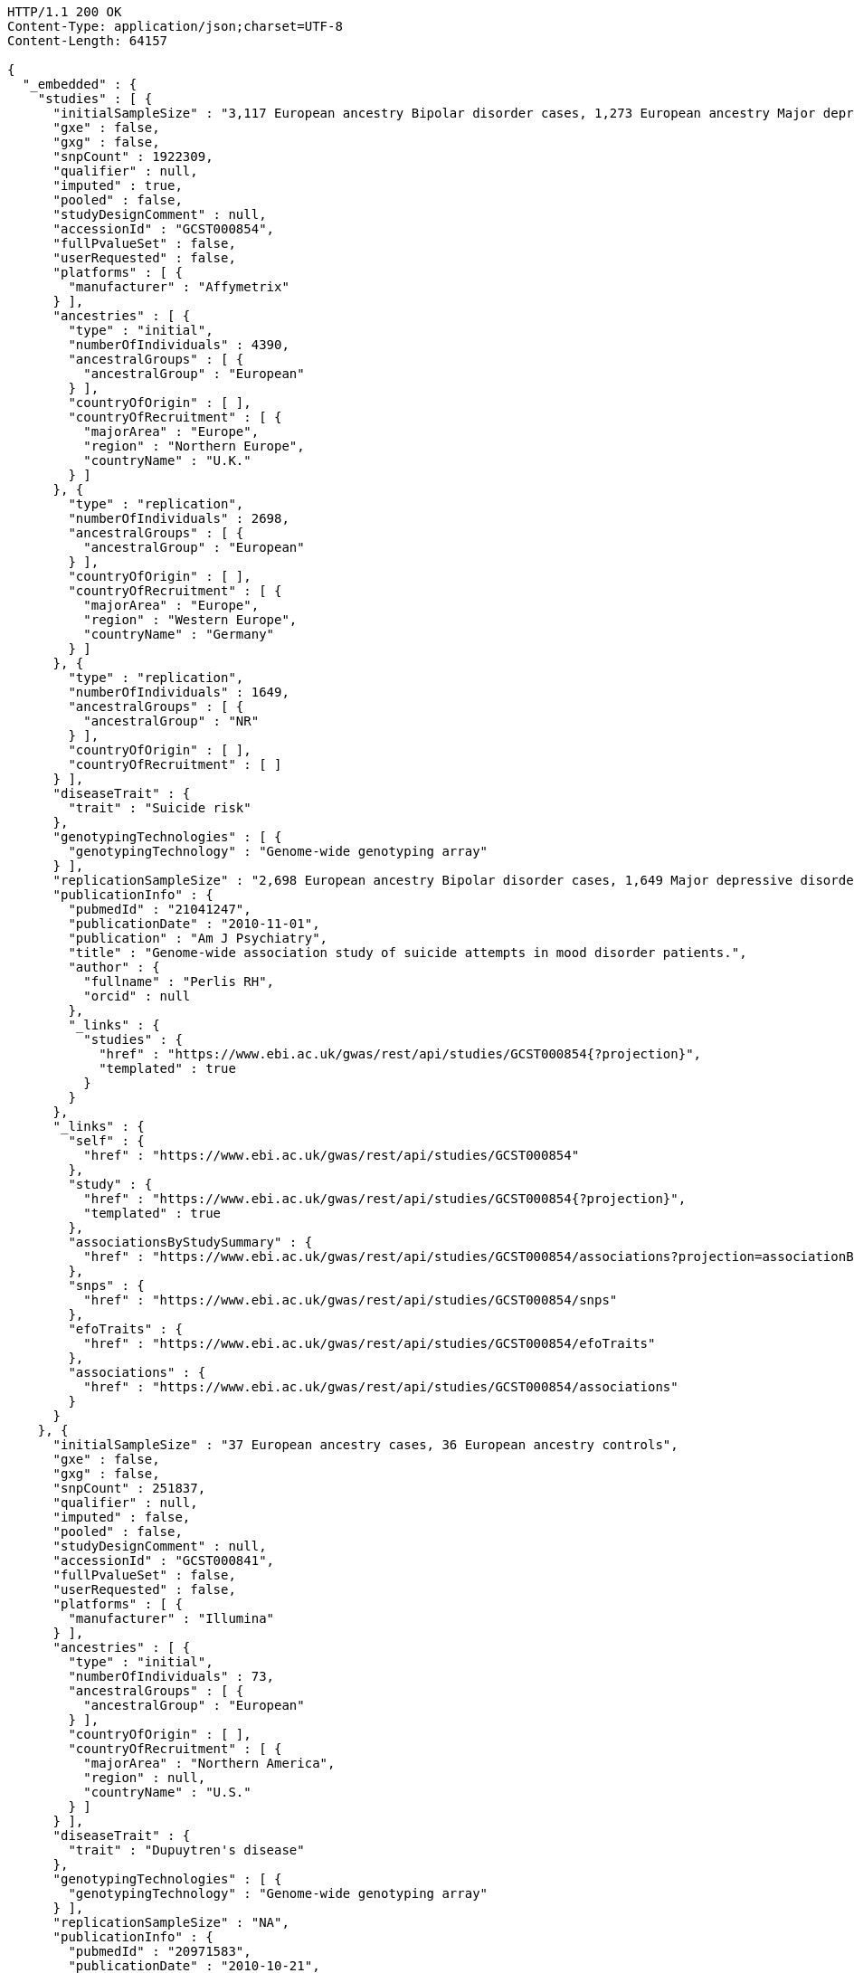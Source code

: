 [source,http,options="nowrap"]
----
HTTP/1.1 200 OK
Content-Type: application/json;charset=UTF-8
Content-Length: 64157

{
  "_embedded" : {
    "studies" : [ {
      "initialSampleSize" : "3,117 European ancestry Bipolar disorder cases, 1,273 European ancestry Major depressive disorder cases",
      "gxe" : false,
      "gxg" : false,
      "snpCount" : 1922309,
      "qualifier" : null,
      "imputed" : true,
      "pooled" : false,
      "studyDesignComment" : null,
      "accessionId" : "GCST000854",
      "fullPvalueSet" : false,
      "userRequested" : false,
      "platforms" : [ {
        "manufacturer" : "Affymetrix"
      } ],
      "ancestries" : [ {
        "type" : "initial",
        "numberOfIndividuals" : 4390,
        "ancestralGroups" : [ {
          "ancestralGroup" : "European"
        } ],
        "countryOfOrigin" : [ ],
        "countryOfRecruitment" : [ {
          "majorArea" : "Europe",
          "region" : "Northern Europe",
          "countryName" : "U.K."
        } ]
      }, {
        "type" : "replication",
        "numberOfIndividuals" : 2698,
        "ancestralGroups" : [ {
          "ancestralGroup" : "European"
        } ],
        "countryOfOrigin" : [ ],
        "countryOfRecruitment" : [ {
          "majorArea" : "Europe",
          "region" : "Western Europe",
          "countryName" : "Germany"
        } ]
      }, {
        "type" : "replication",
        "numberOfIndividuals" : 1649,
        "ancestralGroups" : [ {
          "ancestralGroup" : "NR"
        } ],
        "countryOfOrigin" : [ ],
        "countryOfRecruitment" : [ ]
      } ],
      "diseaseTrait" : {
        "trait" : "Suicide risk"
      },
      "genotypingTechnologies" : [ {
        "genotypingTechnology" : "Genome-wide genotyping array"
      } ],
      "replicationSampleSize" : "2,698 European ancestry Bipolar disorder cases, 1,649 Major depressive disorder cases",
      "publicationInfo" : {
        "pubmedId" : "21041247",
        "publicationDate" : "2010-11-01",
        "publication" : "Am J Psychiatry",
        "title" : "Genome-wide association study of suicide attempts in mood disorder patients.",
        "author" : {
          "fullname" : "Perlis RH",
          "orcid" : null
        },
        "_links" : {
          "studies" : {
            "href" : "https://www.ebi.ac.uk/gwas/rest/api/studies/GCST000854{?projection}",
            "templated" : true
          }
        }
      },
      "_links" : {
        "self" : {
          "href" : "https://www.ebi.ac.uk/gwas/rest/api/studies/GCST000854"
        },
        "study" : {
          "href" : "https://www.ebi.ac.uk/gwas/rest/api/studies/GCST000854{?projection}",
          "templated" : true
        },
        "associationsByStudySummary" : {
          "href" : "https://www.ebi.ac.uk/gwas/rest/api/studies/GCST000854/associations?projection=associationByStudy"
        },
        "snps" : {
          "href" : "https://www.ebi.ac.uk/gwas/rest/api/studies/GCST000854/snps"
        },
        "efoTraits" : {
          "href" : "https://www.ebi.ac.uk/gwas/rest/api/studies/GCST000854/efoTraits"
        },
        "associations" : {
          "href" : "https://www.ebi.ac.uk/gwas/rest/api/studies/GCST000854/associations"
        }
      }
    }, {
      "initialSampleSize" : "37 European ancestry cases, 36 European ancestry controls",
      "gxe" : false,
      "gxg" : false,
      "snpCount" : 251837,
      "qualifier" : null,
      "imputed" : false,
      "pooled" : false,
      "studyDesignComment" : null,
      "accessionId" : "GCST000841",
      "fullPvalueSet" : false,
      "userRequested" : false,
      "platforms" : [ {
        "manufacturer" : "Illumina"
      } ],
      "ancestries" : [ {
        "type" : "initial",
        "numberOfIndividuals" : 73,
        "ancestralGroups" : [ {
          "ancestralGroup" : "European"
        } ],
        "countryOfOrigin" : [ ],
        "countryOfRecruitment" : [ {
          "majorArea" : "Northern America",
          "region" : null,
          "countryName" : "U.S."
        } ]
      } ],
      "diseaseTrait" : {
        "trait" : "Dupuytren's disease"
      },
      "genotypingTechnologies" : [ {
        "genotypingTechnology" : "Genome-wide genotyping array"
      } ],
      "replicationSampleSize" : "NA",
      "publicationInfo" : {
        "pubmedId" : "20971583",
        "publicationDate" : "2010-10-21",
        "publication" : "J Hand Surg Am",
        "title" : "Genome-wide association scan of Dupuytren's disease.",
        "author" : {
          "fullname" : "Ojwang JO",
          "orcid" : null
        },
        "_links" : {
          "studies" : {
            "href" : "https://www.ebi.ac.uk/gwas/rest/api/studies/GCST000841{?projection}",
            "templated" : true
          }
        }
      },
      "_links" : {
        "self" : {
          "href" : "https://www.ebi.ac.uk/gwas/rest/api/studies/GCST000841"
        },
        "study" : {
          "href" : "https://www.ebi.ac.uk/gwas/rest/api/studies/GCST000841{?projection}",
          "templated" : true
        },
        "associationsByStudySummary" : {
          "href" : "https://www.ebi.ac.uk/gwas/rest/api/studies/GCST000841/associations?projection=associationByStudy"
        },
        "snps" : {
          "href" : "https://www.ebi.ac.uk/gwas/rest/api/studies/GCST000841/snps"
        },
        "efoTraits" : {
          "href" : "https://www.ebi.ac.uk/gwas/rest/api/studies/GCST000841/efoTraits"
        },
        "associations" : {
          "href" : "https://www.ebi.ac.uk/gwas/rest/api/studies/GCST000841/associations"
        }
      }
    }, {
      "initialSampleSize" : "up to 17,723 European ancestry individuals",
      "gxe" : false,
      "gxg" : false,
      "snpCount" : 2155369,
      "qualifier" : null,
      "imputed" : true,
      "pooled" : false,
      "studyDesignComment" : null,
      "accessionId" : "GCST000809",
      "fullPvalueSet" : false,
      "userRequested" : false,
      "platforms" : [ {
        "manufacturer" : "Affymetrix"
      }, {
        "manufacturer" : "Perlegen"
      }, {
        "manufacturer" : "Illumina"
      } ],
      "ancestries" : [ {
        "type" : "initial",
        "numberOfIndividuals" : 17723,
        "ancestralGroups" : [ {
          "ancestralGroup" : "European"
        } ],
        "countryOfOrigin" : [ ],
        "countryOfRecruitment" : [ {
          "majorArea" : "Europe",
          "region" : "Northern Europe",
          "countryName" : "Finland"
        }, {
          "majorArea" : "Europe",
          "region" : "Southern Europe",
          "countryName" : "Italy"
        }, {
          "majorArea" : "Europe",
          "region" : "Northern Europe",
          "countryName" : "U.K."
        }, {
          "majorArea" : "Europe",
          "region" : "Western Europe",
          "countryName" : "Switzerland"
        } ]
      }, {
        "type" : "replication",
        "numberOfIndividuals" : 37774,
        "ancestralGroups" : [ {
          "ancestralGroup" : "European"
        } ],
        "countryOfOrigin" : [ ],
        "countryOfRecruitment" : [ {
          "majorArea" : "Europe",
          "region" : "Northern Europe",
          "countryName" : "Finland"
        }, {
          "majorArea" : "Europe",
          "region" : "Western Europe",
          "countryName" : "Netherlands"
        }, {
          "majorArea" : "Europe",
          "region" : "Northern Europe",
          "countryName" : "U.K."
        } ]
      }, {
        "type" : "replication",
        "numberOfIndividuals" : 9665,
        "ancestralGroups" : [ {
          "ancestralGroup" : "South Asian"
        } ],
        "countryOfOrigin" : [ ],
        "countryOfRecruitment" : [ {
          "majorArea" : "Europe",
          "region" : "Northern Europe",
          "countryName" : "U.K."
        } ]
      } ],
      "diseaseTrait" : {
        "trait" : "Triglycerides"
      },
      "genotypingTechnologies" : [ {
        "genotypingTechnology" : "Genome-wide genotyping array"
      } ],
      "replicationSampleSize" : "up to 37,774 European ancestry individuals, up to 9,665 Indian Asian ancestry individuals",
      "publicationInfo" : {
        "pubmedId" : "20864672",
        "publicationDate" : "2010-09-22",
        "publication" : "Arterioscler Thromb Vasc Biol",
        "title" : "Genetic variants influencing circulating lipid levels and risk of coronary artery disease.",
        "author" : {
          "fullname" : "Waterworth DM",
          "orcid" : null
        },
        "_links" : {
          "studies" : [ {
            "href" : "https://www.ebi.ac.uk/gwas/rest/api/studies/GCST000807{?projection}",
            "templated" : true
          }, {
            "href" : "https://www.ebi.ac.uk/gwas/rest/api/studies/GCST000809{?projection}",
            "templated" : true
          }, {
            "href" : "https://www.ebi.ac.uk/gwas/rest/api/studies/GCST000805{?projection}",
            "templated" : true
          } ]
        }
      },
      "_links" : {
        "self" : {
          "href" : "https://www.ebi.ac.uk/gwas/rest/api/studies/GCST000809"
        },
        "study" : {
          "href" : "https://www.ebi.ac.uk/gwas/rest/api/studies/GCST000809{?projection}",
          "templated" : true
        },
        "associationsByStudySummary" : {
          "href" : "https://www.ebi.ac.uk/gwas/rest/api/studies/GCST000809/associations?projection=associationByStudy"
        },
        "snps" : {
          "href" : "https://www.ebi.ac.uk/gwas/rest/api/studies/GCST000809/snps"
        },
        "efoTraits" : {
          "href" : "https://www.ebi.ac.uk/gwas/rest/api/studies/GCST000809/efoTraits"
        },
        "associations" : {
          "href" : "https://www.ebi.ac.uk/gwas/rest/api/studies/GCST000809/associations"
        }
      }
    }, {
      "initialSampleSize" : "15,358 European ancestry individuals",
      "gxe" : false,
      "gxg" : false,
      "snpCount" : 2194468,
      "qualifier" : null,
      "imputed" : true,
      "pooled" : false,
      "studyDesignComment" : null,
      "accessionId" : "GCST000847",
      "fullPvalueSet" : false,
      "userRequested" : false,
      "platforms" : [ {
        "manufacturer" : "Affymetrix"
      }, {
        "manufacturer" : "Illumina"
      } ],
      "ancestries" : [ {
        "type" : "replication",
        "numberOfIndividuals" : 6652,
        "ancestralGroups" : [ {
          "ancestralGroup" : "European"
        } ],
        "countryOfOrigin" : [ ],
        "countryOfRecruitment" : [ {
          "majorArea" : "Northern America",
          "region" : null,
          "countryName" : "U.S."
        }, {
          "majorArea" : "Oceania",
          "region" : "Australia/New Zealand",
          "countryName" : "Australia"
        } ]
      }, {
        "type" : "initial",
        "numberOfIndividuals" : 15358,
        "ancestralGroups" : [ {
          "ancestralGroup" : "European"
        } ],
        "countryOfOrigin" : [ ],
        "countryOfRecruitment" : [ {
          "majorArea" : "Northern America",
          "region" : null,
          "countryName" : "U.S."
        }, {
          "majorArea" : "Europe",
          "region" : "Western Europe",
          "countryName" : "Netherlands"
        } ]
      } ],
      "diseaseTrait" : {
        "trait" : "Retinal vascular caliber"
      },
      "genotypingTechnologies" : [ {
        "genotypingTechnology" : "Genome-wide genotyping array"
      } ],
      "replicationSampleSize" : "6,652 European ancestry individuals",
      "publicationInfo" : {
        "pubmedId" : "21060863",
        "publicationDate" : "2010-10-27",
        "publication" : "PLoS Genet",
        "title" : "Four novel Loci (19q13, 6q24, 12q24, and 5q14) influence the microcirculation in vivo.",
        "author" : {
          "fullname" : "Ikram MK",
          "orcid" : null
        },
        "_links" : {
          "studies" : {
            "href" : "https://www.ebi.ac.uk/gwas/rest/api/studies/GCST000847{?projection}",
            "templated" : true
          }
        }
      },
      "_links" : {
        "self" : {
          "href" : "https://www.ebi.ac.uk/gwas/rest/api/studies/GCST000847"
        },
        "study" : {
          "href" : "https://www.ebi.ac.uk/gwas/rest/api/studies/GCST000847{?projection}",
          "templated" : true
        },
        "associationsByStudySummary" : {
          "href" : "https://www.ebi.ac.uk/gwas/rest/api/studies/GCST000847/associations?projection=associationByStudy"
        },
        "snps" : {
          "href" : "https://www.ebi.ac.uk/gwas/rest/api/studies/GCST000847/snps"
        },
        "efoTraits" : {
          "href" : "https://www.ebi.ac.uk/gwas/rest/api/studies/GCST000847/efoTraits"
        },
        "associations" : {
          "href" : "https://www.ebi.ac.uk/gwas/rest/api/studies/GCST000847/associations"
        }
      }
    }, {
      "initialSampleSize" : "105 East Asian ancestry cases",
      "gxe" : false,
      "gxg" : false,
      "snpCount" : 109365,
      "qualifier" : null,
      "imputed" : false,
      "pooled" : false,
      "studyDesignComment" : null,
      "accessionId" : "GCST000871",
      "fullPvalueSet" : false,
      "userRequested" : false,
      "platforms" : [ {
        "manufacturer" : "Illumina"
      } ],
      "ancestries" : [ {
        "type" : "initial",
        "numberOfIndividuals" : 105,
        "ancestralGroups" : [ {
          "ancestralGroup" : "East Asian"
        } ],
        "countryOfOrigin" : [ ],
        "countryOfRecruitment" : [ {
          "majorArea" : "Asia",
          "region" : "Eastern Asia",
          "countryName" : "Japan"
        } ]
      } ],
      "diseaseTrait" : {
        "trait" : "Non-small cell lung cancer (survival)"
      },
      "genotypingTechnologies" : [ {
        "genotypingTechnology" : "Genome-wide genotyping array"
      } ],
      "replicationSampleSize" : "NA",
      "publicationInfo" : {
        "pubmedId" : "21079520",
        "publicationDate" : "2010-11-12",
        "publication" : "J Thorac Oncol",
        "title" : "Genome-wide association study on overall survival of advanced non-small cell lung cancer patients treated with carboplatin and paclitaxel.",
        "author" : {
          "fullname" : "Sato Y",
          "orcid" : null
        },
        "_links" : {
          "studies" : {
            "href" : "https://www.ebi.ac.uk/gwas/rest/api/studies/GCST000871{?projection}",
            "templated" : true
          }
        }
      },
      "_links" : {
        "self" : {
          "href" : "https://www.ebi.ac.uk/gwas/rest/api/studies/GCST000871"
        },
        "study" : {
          "href" : "https://www.ebi.ac.uk/gwas/rest/api/studies/GCST000871{?projection}",
          "templated" : true
        },
        "associationsByStudySummary" : {
          "href" : "https://www.ebi.ac.uk/gwas/rest/api/studies/GCST000871/associations?projection=associationByStudy"
        },
        "snps" : {
          "href" : "https://www.ebi.ac.uk/gwas/rest/api/studies/GCST000871/snps"
        },
        "efoTraits" : {
          "href" : "https://www.ebi.ac.uk/gwas/rest/api/studies/GCST000871/efoTraits"
        },
        "associations" : {
          "href" : "https://www.ebi.ac.uk/gwas/rest/api/studies/GCST000871/associations"
        }
      }
    }, {
      "initialSampleSize" : "12,441 European ancestry children",
      "gxe" : false,
      "gxg" : false,
      "snpCount" : 138093,
      "qualifier" : null,
      "imputed" : true,
      "pooled" : false,
      "studyDesignComment" : null,
      "accessionId" : "GCST001837",
      "fullPvalueSet" : true,
      "userRequested" : false,
      "platforms" : [ {
        "manufacturer" : "Affymetrix"
      }, {
        "manufacturer" : "Illumina"
      } ],
      "ancestries" : [ {
        "type" : "replication",
        "numberOfIndividuals" : 5548,
        "ancestralGroups" : [ {
          "ancestralGroup" : "European"
        } ],
        "countryOfOrigin" : [ ],
        "countryOfRecruitment" : [ {
          "majorArea" : "Northern America",
          "region" : null,
          "countryName" : "U.S."
        }, {
          "majorArea" : "Europe",
          "region" : "Western Europe",
          "countryName" : "Netherlands"
        } ]
      }, {
        "type" : "initial",
        "numberOfIndividuals" : 12441,
        "ancestralGroups" : [ {
          "ancestralGroup" : "European"
        } ],
        "countryOfOrigin" : [ ],
        "countryOfRecruitment" : [ {
          "majorArea" : "Oceania",
          "region" : "Australia/New Zealand",
          "countryName" : "Australia"
        }, {
          "majorArea" : "Europe",
          "region" : "Northern Europe",
          "countryName" : "U.K."
        } ]
      } ],
      "diseaseTrait" : {
        "trait" : "Intelligence (childhood)"
      },
      "genotypingTechnologies" : [ {
        "genotypingTechnology" : "Genome-wide genotyping array"
      } ],
      "replicationSampleSize" : "5,548 European ancestry children",
      "publicationInfo" : {
        "pubmedId" : "23358156",
        "publicationDate" : "2013-01-29",
        "publication" : "Mol Psychiatry",
        "title" : "Childhood intelligence is heritable, highly polygenic and associated with FNBP1L.",
        "author" : {
          "fullname" : "Benyamin B",
          "orcid" : "0000-0001-5608-2293"
        },
        "_links" : {
          "studies" : {
            "href" : "https://www.ebi.ac.uk/gwas/rest/api/studies/GCST001837{?projection}",
            "templated" : true
          }
        }
      },
      "_links" : {
        "self" : {
          "href" : "https://www.ebi.ac.uk/gwas/rest/api/studies/GCST001837"
        },
        "study" : {
          "href" : "https://www.ebi.ac.uk/gwas/rest/api/studies/GCST001837{?projection}",
          "templated" : true
        },
        "associationsByStudySummary" : {
          "href" : "https://www.ebi.ac.uk/gwas/rest/api/studies/GCST001837/associations?projection=associationByStudy"
        },
        "snps" : {
          "href" : "https://www.ebi.ac.uk/gwas/rest/api/studies/GCST001837/snps"
        },
        "efoTraits" : {
          "href" : "https://www.ebi.ac.uk/gwas/rest/api/studies/GCST001837/efoTraits"
        },
        "associations" : {
          "href" : "https://www.ebi.ac.uk/gwas/rest/api/studies/GCST001837/associations"
        }
      }
    }, {
      "initialSampleSize" : "2,132 Indian ancestry individuals, 2,313 Malay ancestry individuals",
      "gxe" : false,
      "gxg" : false,
      "snpCount" : 551808,
      "qualifier" : null,
      "imputed" : false,
      "pooled" : false,
      "studyDesignComment" : null,
      "accessionId" : "GCST000970",
      "fullPvalueSet" : false,
      "userRequested" : false,
      "platforms" : [ {
        "manufacturer" : "Illumina"
      } ],
      "ancestries" : [ {
        "type" : "initial",
        "numberOfIndividuals" : 2313,
        "ancestralGroups" : [ {
          "ancestralGroup" : "South East Asian"
        } ],
        "countryOfOrigin" : [ {
          "majorArea" : "NR",
          "region" : "NR",
          "countryName" : "NR"
        } ],
        "countryOfRecruitment" : [ {
          "majorArea" : "Asia",
          "region" : "South-eastern Asia",
          "countryName" : "Singapore"
        } ]
      }, {
        "type" : "initial",
        "numberOfIndividuals" : 2132,
        "ancestralGroups" : [ {
          "ancestralGroup" : "South Asian"
        } ],
        "countryOfOrigin" : [ {
          "majorArea" : "NR",
          "region" : "NR",
          "countryName" : "NR"
        } ],
        "countryOfRecruitment" : [ {
          "majorArea" : "Asia",
          "region" : "South-eastern Asia",
          "countryName" : "Singapore"
        } ]
      }, {
        "type" : "replication",
        "numberOfIndividuals" : 9326,
        "ancestralGroups" : [ {
          "ancestralGroup" : "European"
        } ],
        "countryOfOrigin" : [ {
          "majorArea" : "NR",
          "region" : "NR",
          "countryName" : "NR"
        } ],
        "countryOfRecruitment" : [ {
          "majorArea" : "Europe",
          "region" : "Western Europe",
          "countryName" : "Netherlands"
        } ]
      } ],
      "diseaseTrait" : {
        "trait" : "Optic disc area"
      },
      "genotypingTechnologies" : [ {
        "genotypingTechnology" : "Genome-wide genotyping array"
      } ],
      "replicationSampleSize" : "9,326 European ancestry individuals",
      "publicationInfo" : {
        "pubmedId" : "21307088",
        "publicationDate" : "2011-02-09",
        "publication" : "Hum Mol Genet",
        "title" : "Genome-wide association studies in Asians confirm the involvement of ATOH7 and TGFBR3, and further identify CARD10 as a novel locus influencing optic disc area.",
        "author" : {
          "fullname" : "Khor CC",
          "orcid" : "0000-0002-1128-4729"
        },
        "_links" : {
          "studies" : {
            "href" : "https://www.ebi.ac.uk/gwas/rest/api/studies/GCST000970{?projection}",
            "templated" : true
          }
        }
      },
      "_links" : {
        "self" : {
          "href" : "https://www.ebi.ac.uk/gwas/rest/api/studies/GCST000970"
        },
        "study" : {
          "href" : "https://www.ebi.ac.uk/gwas/rest/api/studies/GCST000970{?projection}",
          "templated" : true
        },
        "associationsByStudySummary" : {
          "href" : "https://www.ebi.ac.uk/gwas/rest/api/studies/GCST000970/associations?projection=associationByStudy"
        },
        "snps" : {
          "href" : "https://www.ebi.ac.uk/gwas/rest/api/studies/GCST000970/snps"
        },
        "efoTraits" : {
          "href" : "https://www.ebi.ac.uk/gwas/rest/api/studies/GCST000970/efoTraits"
        },
        "associations" : {
          "href" : "https://www.ebi.ac.uk/gwas/rest/api/studies/GCST000970/associations"
        }
      }
    }, {
      "initialSampleSize" : "1,339 European ancestry cases",
      "gxe" : false,
      "gxg" : false,
      "snpCount" : 520460,
      "qualifier" : null,
      "imputed" : false,
      "pooled" : false,
      "studyDesignComment" : null,
      "accessionId" : "GCST000981",
      "fullPvalueSet" : false,
      "userRequested" : false,
      "platforms" : [ {
        "manufacturer" : "Illumina"
      } ],
      "ancestries" : [ {
        "type" : "initial",
        "numberOfIndividuals" : 1339,
        "ancestralGroups" : [ {
          "ancestralGroup" : "European"
        } ],
        "countryOfOrigin" : [ ],
        "countryOfRecruitment" : [ ]
      }, {
        "type" : "replication",
        "numberOfIndividuals" : 677,
        "ancestralGroups" : [ {
          "ancestralGroup" : "European"
        } ],
        "countryOfOrigin" : [ ],
        "countryOfRecruitment" : [ ]
      } ],
      "diseaseTrait" : {
        "trait" : "Vitiligo"
      },
      "genotypingTechnologies" : [ {
        "genotypingTechnology" : "Genome-wide genotyping array"
      } ],
      "replicationSampleSize" : "677 European ancestry cases",
      "publicationInfo" : {
        "pubmedId" : "21326295",
        "publicationDate" : "2011-02-17",
        "publication" : "J Invest Dermatol",
        "title" : "Genome-wide analysis identifies a quantitative trait locus in the MHC class II region associated with generalized vitiligo age of onset.",
        "author" : {
          "fullname" : "Jin Y",
          "orcid" : null
        },
        "_links" : {
          "studies" : {
            "href" : "https://www.ebi.ac.uk/gwas/rest/api/studies/GCST000981{?projection}",
            "templated" : true
          }
        }
      },
      "_links" : {
        "self" : {
          "href" : "https://www.ebi.ac.uk/gwas/rest/api/studies/GCST000981"
        },
        "study" : {
          "href" : "https://www.ebi.ac.uk/gwas/rest/api/studies/GCST000981{?projection}",
          "templated" : true
        },
        "associationsByStudySummary" : {
          "href" : "https://www.ebi.ac.uk/gwas/rest/api/studies/GCST000981/associations?projection=associationByStudy"
        },
        "snps" : {
          "href" : "https://www.ebi.ac.uk/gwas/rest/api/studies/GCST000981/snps"
        },
        "efoTraits" : {
          "href" : "https://www.ebi.ac.uk/gwas/rest/api/studies/GCST000981/efoTraits"
        },
        "associations" : {
          "href" : "https://www.ebi.ac.uk/gwas/rest/api/studies/GCST000981/associations"
        }
      }
    }, {
      "initialSampleSize" : "31,580 European ancestry individuals",
      "gxe" : false,
      "gxg" : false,
      "snpCount" : 2500000,
      "qualifier" : "~",
      "imputed" : true,
      "pooled" : false,
      "studyDesignComment" : null,
      "accessionId" : "GCST000988",
      "fullPvalueSet" : true,
      "userRequested" : false,
      "platforms" : [ {
        "manufacturer" : "Illumina"
      }, {
        "manufacturer" : "Affymetrix"
      } ],
      "ancestries" : [ {
        "type" : "initial",
        "numberOfIndividuals" : 31580,
        "ancestralGroups" : [ {
          "ancestralGroup" : "European"
        } ],
        "countryOfOrigin" : [ ],
        "countryOfRecruitment" : [ {
          "majorArea" : "Northern America",
          "region" : null,
          "countryName" : "U.S."
        }, {
          "majorArea" : "Europe",
          "region" : "Southern Europe",
          "countryName" : "Italy"
        }, {
          "majorArea" : "Europe",
          "region" : "Western Europe",
          "countryName" : "Germany"
        }, {
          "majorArea" : "Europe",
          "region" : "Northern Europe",
          "countryName" : "U.K."
        }, {
          "majorArea" : "Europe",
          "region" : "Western Europe",
          "countryName" : "Switzerland"
        } ]
      }, {
        "type" : "replication",
        "numberOfIndividuals" : 31277,
        "ancestralGroups" : [ {
          "ancestralGroup" : "European"
        } ],
        "countryOfOrigin" : [ ],
        "countryOfRecruitment" : [ {
          "majorArea" : "Northern America",
          "region" : null,
          "countryName" : "U.S."
        }, {
          "majorArea" : "Europe",
          "region" : "Northern Europe",
          "countryName" : "Iceland"
        }, {
          "majorArea" : "Europe",
          "region" : "Western Europe",
          "countryName" : "Germany"
        }, {
          "majorArea" : "Europe",
          "region" : "Southern Europe",
          "countryName" : "Croatia"
        } ]
      } ],
      "diseaseTrait" : {
        "trait" : "Urinary albumin excretion"
      },
      "genotypingTechnologies" : [ {
        "genotypingTechnology" : "Genome-wide genotyping array"
      } ],
      "replicationSampleSize" : "31,277 European ancestry individuals",
      "publicationInfo" : {
        "pubmedId" : "21355061",
        "publicationDate" : "2011-02-25",
        "publication" : "J Am Soc Nephrol",
        "title" : "CUBN is a gene locus for albuminuria.",
        "author" : {
          "fullname" : "Böger CA",
          "orcid" : null
        },
        "_links" : {
          "studies" : {
            "href" : "https://www.ebi.ac.uk/gwas/rest/api/studies/GCST000988{?projection}",
            "templated" : true
          }
        }
      },
      "_links" : {
        "self" : {
          "href" : "https://www.ebi.ac.uk/gwas/rest/api/studies/GCST000988"
        },
        "study" : {
          "href" : "https://www.ebi.ac.uk/gwas/rest/api/studies/GCST000988{?projection}",
          "templated" : true
        },
        "associationsByStudySummary" : {
          "href" : "https://www.ebi.ac.uk/gwas/rest/api/studies/GCST000988/associations?projection=associationByStudy"
        },
        "snps" : {
          "href" : "https://www.ebi.ac.uk/gwas/rest/api/studies/GCST000988/snps"
        },
        "efoTraits" : {
          "href" : "https://www.ebi.ac.uk/gwas/rest/api/studies/GCST000988/efoTraits"
        },
        "associations" : {
          "href" : "https://www.ebi.ac.uk/gwas/rest/api/studies/GCST000988/associations"
        }
      }
    }, {
      "initialSampleSize" : "7,473 African American individuals",
      "gxe" : false,
      "gxg" : false,
      "snpCount" : 2500000,
      "qualifier" : null,
      "imputed" : true,
      "pooled" : false,
      "studyDesignComment" : null,
      "accessionId" : "GCST000997",
      "fullPvalueSet" : false,
      "userRequested" : false,
      "platforms" : [ {
        "manufacturer" : "Affymetrix"
      } ],
      "ancestries" : [ {
        "type" : "initial",
        "numberOfIndividuals" : 7473,
        "ancestralGroups" : [ {
          "ancestralGroup" : "African American or Afro-Caribbean"
        } ],
        "countryOfOrigin" : [ ],
        "countryOfRecruitment" : [ {
          "majorArea" : "Northern America",
          "region" : null,
          "countryName" : "U.S."
        } ]
      }, {
        "type" : "replication",
        "numberOfIndividuals" : 10694,
        "ancestralGroups" : [ {
          "ancestralGroup" : "African American or Afro-Caribbean"
        } ],
        "countryOfOrigin" : [ {
          "majorArea" : "NR",
          "region" : "NR",
          "countryName" : "NR"
        } ],
        "countryOfRecruitment" : [ {
          "majorArea" : "Northern America",
          "region" : null,
          "countryName" : "U.S."
        } ]
      }, {
        "type" : "replication",
        "numberOfIndividuals" : 69899,
        "ancestralGroups" : [ {
          "ancestralGroup" : "European"
        } ],
        "countryOfOrigin" : [ ],
        "countryOfRecruitment" : [ {
          "majorArea" : "Northern America",
          "region" : null,
          "countryName" : "U.S."
        } ]
      }, {
        "type" : "replication",
        "numberOfIndividuals" : 1188,
        "ancestralGroups" : [ {
          "ancestralGroup" : "Sub-Saharan African"
        } ],
        "countryOfOrigin" : [ {
          "majorArea" : "NR",
          "region" : "NR",
          "countryName" : "NR"
        } ],
        "countryOfRecruitment" : [ {
          "majorArea" : "Africa",
          "region" : "Western Africa",
          "countryName" : "Nigeria"
        }, {
          "majorArea" : "Africa",
          "region" : "Western Africa",
          "countryName" : "Niger"
        } ]
      } ],
      "diseaseTrait" : {
        "trait" : "Blood pressure"
      },
      "genotypingTechnologies" : [ {
        "genotypingTechnology" : "Genome-wide genotyping array"
      } ],
      "replicationSampleSize" : "1,188 Sub-Saharan African individuals, 10,694 African American individuals, 69,899 European ancestry individuals",
      "publicationInfo" : {
        "pubmedId" : "21378095",
        "publicationDate" : "2011-03-04",
        "publication" : "Hum Mol Genet",
        "title" : "Association of genetic variation with systolic and diastolic blood pressure among African Americans: the Candidate Gene Association Resource study.",
        "author" : {
          "fullname" : "Fox ER",
          "orcid" : null
        },
        "_links" : {
          "studies" : {
            "href" : "https://www.ebi.ac.uk/gwas/rest/api/studies/GCST000997{?projection}",
            "templated" : true
          }
        }
      },
      "_links" : {
        "self" : {
          "href" : "https://www.ebi.ac.uk/gwas/rest/api/studies/GCST000997"
        },
        "study" : {
          "href" : "https://www.ebi.ac.uk/gwas/rest/api/studies/GCST000997{?projection}",
          "templated" : true
        },
        "associationsByStudySummary" : {
          "href" : "https://www.ebi.ac.uk/gwas/rest/api/studies/GCST000997/associations?projection=associationByStudy"
        },
        "snps" : {
          "href" : "https://www.ebi.ac.uk/gwas/rest/api/studies/GCST000997/snps"
        },
        "efoTraits" : {
          "href" : "https://www.ebi.ac.uk/gwas/rest/api/studies/GCST000997/efoTraits"
        },
        "associations" : {
          "href" : "https://www.ebi.ac.uk/gwas/rest/api/studies/GCST000997/associations"
        }
      }
    }, {
      "initialSampleSize" : "811 anti-dsDNA positive European ancestry cases, 906 anti-dsDNA negative European ancestry cases, 4,813 European ancestry controls",
      "gxe" : false,
      "gxg" : false,
      "snpCount" : 421318,
      "qualifier" : null,
      "imputed" : true,
      "pooled" : false,
      "studyDesignComment" : null,
      "accessionId" : "GCST000996",
      "fullPvalueSet" : false,
      "userRequested" : false,
      "platforms" : [ {
        "manufacturer" : "Illumina"
      } ],
      "ancestries" : [ {
        "type" : "initial",
        "numberOfIndividuals" : 6530,
        "ancestralGroups" : [ {
          "ancestralGroup" : "European"
        } ],
        "countryOfOrigin" : [ ],
        "countryOfRecruitment" : [ {
          "majorArea" : "Northern America",
          "region" : null,
          "countryName" : "U.S."
        } ]
      } ],
      "diseaseTrait" : {
        "trait" : "Systemic lupus erythematosus"
      },
      "genotypingTechnologies" : [ {
        "genotypingTechnology" : "Genome-wide genotyping array"
      } ],
      "replicationSampleSize" : "NA",
      "publicationInfo" : {
        "pubmedId" : "21408207",
        "publicationDate" : "2011-03-03",
        "publication" : "PLoS Genet",
        "title" : "Differential genetic associations for systemic lupus erythematosus based on anti-dsDNA autoantibody production.",
        "author" : {
          "fullname" : "Chung SA",
          "orcid" : null
        },
        "_links" : {
          "studies" : {
            "href" : "https://www.ebi.ac.uk/gwas/rest/api/studies/GCST000996{?projection}",
            "templated" : true
          }
        }
      },
      "_links" : {
        "self" : {
          "href" : "https://www.ebi.ac.uk/gwas/rest/api/studies/GCST000996"
        },
        "study" : {
          "href" : "https://www.ebi.ac.uk/gwas/rest/api/studies/GCST000996{?projection}",
          "templated" : true
        },
        "associationsByStudySummary" : {
          "href" : "https://www.ebi.ac.uk/gwas/rest/api/studies/GCST000996/associations?projection=associationByStudy"
        },
        "snps" : {
          "href" : "https://www.ebi.ac.uk/gwas/rest/api/studies/GCST000996/snps"
        },
        "efoTraits" : {
          "href" : "https://www.ebi.ac.uk/gwas/rest/api/studies/GCST000996/efoTraits"
        },
        "associations" : {
          "href" : "https://www.ebi.ac.uk/gwas/rest/api/studies/GCST000996/associations"
        }
      }
    }, {
      "initialSampleSize" : "1,831 European ancestry cases, 1,764 European ancestry controls",
      "gxe" : false,
      "gxg" : false,
      "snpCount" : null,
      "qualifier" : null,
      "imputed" : true,
      "pooled" : false,
      "studyDesignComment" : null,
      "accessionId" : "GCST000986",
      "fullPvalueSet" : false,
      "userRequested" : false,
      "platforms" : [ {
        "manufacturer" : "Affymetrix"
      }, {
        "manufacturer" : "Illumina"
      } ],
      "ancestries" : [ {
        "type" : "initial",
        "numberOfIndividuals" : 3595,
        "ancestralGroups" : [ {
          "ancestralGroup" : "European"
        } ],
        "countryOfOrigin" : [ ],
        "countryOfRecruitment" : [ ]
      }, {
        "type" : "replication",
        "numberOfIndividuals" : 1502,
        "ancestralGroups" : [ {
          "ancestralGroup" : "NR"
        } ],
        "countryOfOrigin" : [ ],
        "countryOfRecruitment" : [ ]
      } ],
      "diseaseTrait" : {
        "trait" : "Alzheimer's disease (late onset)"
      },
      "genotypingTechnologies" : [ {
        "genotypingTechnology" : "Genome-wide genotyping array"
      } ],
      "replicationSampleSize" : "751 cases, 751 controls",
      "publicationInfo" : {
        "pubmedId" : "21390209",
        "publicationDate" : "2011-02-24",
        "publication" : "PLoS One",
        "title" : "Meta-analysis for genome-wide association study identifies multiple variants at the BIN1 locus associated with late-onset Alzheimer's disease.",
        "author" : {
          "fullname" : "Hu X",
          "orcid" : null
        },
        "_links" : {
          "studies" : {
            "href" : "https://www.ebi.ac.uk/gwas/rest/api/studies/GCST000986{?projection}",
            "templated" : true
          }
        }
      },
      "_links" : {
        "self" : {
          "href" : "https://www.ebi.ac.uk/gwas/rest/api/studies/GCST000986"
        },
        "study" : {
          "href" : "https://www.ebi.ac.uk/gwas/rest/api/studies/GCST000986{?projection}",
          "templated" : true
        },
        "associationsByStudySummary" : {
          "href" : "https://www.ebi.ac.uk/gwas/rest/api/studies/GCST000986/associations?projection=associationByStudy"
        },
        "snps" : {
          "href" : "https://www.ebi.ac.uk/gwas/rest/api/studies/GCST000986/snps"
        },
        "efoTraits" : {
          "href" : "https://www.ebi.ac.uk/gwas/rest/api/studies/GCST000986/efoTraits"
        },
        "associations" : {
          "href" : "https://www.ebi.ac.uk/gwas/rest/api/studies/GCST000986/associations"
        }
      }
    }, {
      "initialSampleSize" : "880 Amish individuals, 6,296 European ancestry individuals",
      "gxe" : false,
      "gxg" : false,
      "snpCount" : 2400000,
      "qualifier" : "~",
      "imputed" : true,
      "pooled" : false,
      "studyDesignComment" : null,
      "accessionId" : "GCST001008",
      "fullPvalueSet" : false,
      "userRequested" : false,
      "platforms" : [ {
        "manufacturer" : "Affymetrix"
      }, {
        "manufacturer" : "Illumina"
      } ],
      "ancestries" : [ {
        "type" : "initial",
        "numberOfIndividuals" : 7176,
        "ancestralGroups" : [ {
          "ancestralGroup" : "European"
        } ],
        "countryOfOrigin" : [ ],
        "countryOfRecruitment" : [ {
          "majorArea" : "Northern America",
          "region" : null,
          "countryName" : "U.S."
        }, {
          "majorArea" : "Europe",
          "region" : "Northern Europe",
          "countryName" : "Iceland"
        } ]
      }, {
        "type" : "replication",
        "numberOfIndividuals" : 1997,
        "ancestralGroups" : [ {
          "ancestralGroup" : "European"
        } ],
        "countryOfOrigin" : [ ],
        "countryOfRecruitment" : [ {
          "majorArea" : "Northern America",
          "region" : null,
          "countryName" : "U.S."
        } ]
      } ],
      "diseaseTrait" : {
        "trait" : "Nonalcoholic fatty liver disease"
      },
      "genotypingTechnologies" : [ {
        "genotypingTechnology" : "Genome-wide genotyping array"
      } ],
      "replicationSampleSize" : "592 European ancestry cases, 1,405 European ancestry controls",
      "publicationInfo" : {
        "pubmedId" : "21423719",
        "publicationDate" : "2011-03-10",
        "publication" : "PLoS Genet",
        "title" : "Genome-wide association analysis identifies variants associated with nonalcoholic fatty liver disease that have distinct effects on metabolic traits.",
        "author" : {
          "fullname" : "Speliotes EK",
          "orcid" : null
        },
        "_links" : {
          "studies" : {
            "href" : "https://www.ebi.ac.uk/gwas/rest/api/studies/GCST001008{?projection}",
            "templated" : true
          }
        }
      },
      "_links" : {
        "self" : {
          "href" : "https://www.ebi.ac.uk/gwas/rest/api/studies/GCST001008"
        },
        "study" : {
          "href" : "https://www.ebi.ac.uk/gwas/rest/api/studies/GCST001008{?projection}",
          "templated" : true
        },
        "associationsByStudySummary" : {
          "href" : "https://www.ebi.ac.uk/gwas/rest/api/studies/GCST001008/associations?projection=associationByStudy"
        },
        "snps" : {
          "href" : "https://www.ebi.ac.uk/gwas/rest/api/studies/GCST001008/snps"
        },
        "efoTraits" : {
          "href" : "https://www.ebi.ac.uk/gwas/rest/api/studies/GCST001008/efoTraits"
        },
        "associations" : {
          "href" : "https://www.ebi.ac.uk/gwas/rest/api/studies/GCST001008/associations"
        }
      }
    }, {
      "initialSampleSize" : "229 Hispanic individuals from 34 families",
      "gxe" : false,
      "gxg" : false,
      "snpCount" : 309200,
      "qualifier" : null,
      "imputed" : false,
      "pooled" : false,
      "studyDesignComment" : null,
      "accessionId" : "GCST000711",
      "fullPvalueSet" : false,
      "userRequested" : false,
      "platforms" : [ {
        "manufacturer" : "Illumina"
      } ],
      "ancestries" : [ {
        "type" : "initial",
        "numberOfIndividuals" : 229,
        "ancestralGroups" : [ {
          "ancestralGroup" : "Hispanic or Latin American"
        } ],
        "countryOfOrigin" : [ ],
        "countryOfRecruitment" : [ {
          "majorArea" : "Northern America",
          "region" : null,
          "countryName" : "U.S."
        } ]
      }, {
        "type" : "replication",
        "numberOfIndividuals" : 961,
        "ancestralGroups" : [ {
          "ancestralGroup" : "Hispanic or Latin American"
        } ],
        "countryOfOrigin" : [ ],
        "countryOfRecruitment" : [ {
          "majorArea" : "Northern America",
          "region" : null,
          "countryName" : "U.S."
        } ]
      } ],
      "diseaseTrait" : {
        "trait" : "Vitamin D levels"
      },
      "genotypingTechnologies" : [ {
        "genotypingTechnology" : "Genome-wide genotyping array"
      } ],
      "replicationSampleSize" : "961 Hispanic individuals",
      "publicationInfo" : {
        "pubmedId" : "20600896",
        "publicationDate" : "2010-06-25",
        "publication" : "J Steroid Biochem Mol Biol",
        "title" : "Genome-wide association study of vitamin D concentrations in Hispanic Americans: the IRAS family study.",
        "author" : {
          "fullname" : "Engelman CD",
          "orcid" : null
        },
        "_links" : {
          "studies" : {
            "href" : "https://www.ebi.ac.uk/gwas/rest/api/studies/GCST000711{?projection}",
            "templated" : true
          }
        }
      },
      "_links" : {
        "self" : {
          "href" : "https://www.ebi.ac.uk/gwas/rest/api/studies/GCST000711"
        },
        "study" : {
          "href" : "https://www.ebi.ac.uk/gwas/rest/api/studies/GCST000711{?projection}",
          "templated" : true
        },
        "associationsByStudySummary" : {
          "href" : "https://www.ebi.ac.uk/gwas/rest/api/studies/GCST000711/associations?projection=associationByStudy"
        },
        "snps" : {
          "href" : "https://www.ebi.ac.uk/gwas/rest/api/studies/GCST000711/snps"
        },
        "efoTraits" : {
          "href" : "https://www.ebi.ac.uk/gwas/rest/api/studies/GCST000711/efoTraits"
        },
        "associations" : {
          "href" : "https://www.ebi.ac.uk/gwas/rest/api/studies/GCST000711/associations"
        }
      }
    }, {
      "initialSampleSize" : "51 European ancestry rapid progressor male cases, 57 European ancestry moderate progressor male cases, 48 European ancestry long-term progressor male cases",
      "gxe" : false,
      "gxg" : false,
      "snpCount" : 345926,
      "qualifier" : null,
      "imputed" : false,
      "pooled" : false,
      "studyDesignComment" : null,
      "accessionId" : "GCST000596",
      "fullPvalueSet" : false,
      "userRequested" : false,
      "platforms" : [ {
        "manufacturer" : "Affymetrix"
      } ],
      "ancestries" : [ {
        "type" : "initial",
        "numberOfIndividuals" : 156,
        "ancestralGroups" : [ {
          "ancestralGroup" : "European"
        } ],
        "countryOfOrigin" : [ ],
        "countryOfRecruitment" : [ {
          "majorArea" : "Northern America",
          "region" : null,
          "countryName" : "U.S."
        } ]
      }, {
        "type" : "replication",
        "numberOfIndividuals" : 590,
        "ancestralGroups" : [ {
          "ancestralGroup" : "European"
        } ],
        "countryOfOrigin" : [ ],
        "countryOfRecruitment" : [ {
          "majorArea" : "Northern America",
          "region" : null,
          "countryName" : "U.S."
        } ]
      } ],
      "diseaseTrait" : {
        "trait" : "HIV-1 progression"
      },
      "genotypingTechnologies" : [ {
        "genotypingTechnology" : "Genome-wide genotyping array"
      } ],
      "replicationSampleSize" : "590 European ancestry seroconverter male cases",
      "publicationInfo" : {
        "pubmedId" : "20064070",
        "publicationDate" : "2010-02-15",
        "publication" : "J Infect Dis",
        "title" : "Multistage genomewide association study identifies a locus at 1q41 associated with rate of HIV-1 disease progression to clinical AIDS.",
        "author" : {
          "fullname" : "Herbeck JT",
          "orcid" : null
        },
        "_links" : {
          "studies" : {
            "href" : "https://www.ebi.ac.uk/gwas/rest/api/studies/GCST000596{?projection}",
            "templated" : true
          }
        }
      },
      "_links" : {
        "self" : {
          "href" : "https://www.ebi.ac.uk/gwas/rest/api/studies/GCST000596"
        },
        "study" : {
          "href" : "https://www.ebi.ac.uk/gwas/rest/api/studies/GCST000596{?projection}",
          "templated" : true
        },
        "associationsByStudySummary" : {
          "href" : "https://www.ebi.ac.uk/gwas/rest/api/studies/GCST000596/associations?projection=associationByStudy"
        },
        "snps" : {
          "href" : "https://www.ebi.ac.uk/gwas/rest/api/studies/GCST000596/snps"
        },
        "efoTraits" : {
          "href" : "https://www.ebi.ac.uk/gwas/rest/api/studies/GCST000596/efoTraits"
        },
        "associations" : {
          "href" : "https://www.ebi.ac.uk/gwas/rest/api/studies/GCST000596/associations"
        }
      }
    }, {
      "initialSampleSize" : "7,827 East Asian ancestry individuals",
      "gxe" : false,
      "gxg" : false,
      "snpCount" : 2500000,
      "qualifier" : "~",
      "imputed" : true,
      "pooled" : false,
      "studyDesignComment" : null,
      "accessionId" : "GCST002233",
      "fullPvalueSet" : false,
      "userRequested" : false,
      "platforms" : [ {
        "manufacturer" : "Affymetrix"
      }, {
        "manufacturer" : "Illumina"
      } ],
      "ancestries" : [ {
        "type" : "initial",
        "numberOfIndividuals" : 7827,
        "ancestralGroups" : [ {
          "ancestralGroup" : "East Asian"
        } ],
        "countryOfOrigin" : [ {
          "majorArea" : "NR",
          "region" : "NR",
          "countryName" : "NR"
        } ],
        "countryOfRecruitment" : [ {
          "majorArea" : "Asia",
          "region" : "Eastern Asia",
          "countryName" : "Republic of Korea"
        }, {
          "majorArea" : "Asia",
          "region" : "South-eastern Asia",
          "countryName" : "Singapore"
        }, {
          "majorArea" : "Asia",
          "region" : "Eastern Asia",
          "countryName" : "China"
        }, {
          "majorArea" : "Asia",
          "region" : "South-eastern Asia",
          "countryName" : "Philippines"
        } ]
      }, {
        "type" : "replication",
        "numberOfIndividuals" : 10250,
        "ancestralGroups" : [ {
          "ancestralGroup" : "East Asian"
        } ],
        "countryOfOrigin" : [ ],
        "countryOfRecruitment" : [ {
          "majorArea" : "Northern America",
          "region" : null,
          "countryName" : "U.S."
        }, {
          "majorArea" : "Asia",
          "region" : "Eastern Asia",
          "countryName" : "Republic of Korea"
        }, {
          "majorArea" : "Asia",
          "region" : "Eastern Asia",
          "countryName" : "China"
        }, {
          "majorArea" : "Asia",
          "region" : "Eastern Asia",
          "countryName" : "Japan"
        } ]
      } ],
      "diseaseTrait" : {
        "trait" : "Adiponectin levels"
      },
      "genotypingTechnologies" : [ {
        "genotypingTechnology" : "Genome-wide genotyping array"
      } ],
      "replicationSampleSize" : "10,252 East Asian ancestry individuals",
      "publicationInfo" : {
        "pubmedId" : "24105470",
        "publicationDate" : "2013-10-13",
        "publication" : "Hum Mol Genet",
        "title" : "A meta-analysis of genome-wide association studies for adiponectin levels in East Asians identifies a novel locus near WDR11-FGFR2.",
        "author" : {
          "fullname" : "Wu Y",
          "orcid" : null
        },
        "_links" : {
          "studies" : {
            "href" : "https://www.ebi.ac.uk/gwas/rest/api/studies/GCST002233{?projection}",
            "templated" : true
          }
        }
      },
      "_links" : {
        "self" : {
          "href" : "https://www.ebi.ac.uk/gwas/rest/api/studies/GCST002233"
        },
        "study" : {
          "href" : "https://www.ebi.ac.uk/gwas/rest/api/studies/GCST002233{?projection}",
          "templated" : true
        },
        "associationsByStudySummary" : {
          "href" : "https://www.ebi.ac.uk/gwas/rest/api/studies/GCST002233/associations?projection=associationByStudy"
        },
        "snps" : {
          "href" : "https://www.ebi.ac.uk/gwas/rest/api/studies/GCST002233/snps"
        },
        "efoTraits" : {
          "href" : "https://www.ebi.ac.uk/gwas/rest/api/studies/GCST002233/efoTraits"
        },
        "associations" : {
          "href" : "https://www.ebi.ac.uk/gwas/rest/api/studies/GCST002233/associations"
        }
      }
    }, {
      "initialSampleSize" : "417 European ancestry male individuals, 423 European ancestry female individuals",
      "gxe" : false,
      "gxg" : false,
      "snpCount" : 379319,
      "qualifier" : null,
      "imputed" : false,
      "pooled" : false,
      "studyDesignComment" : null,
      "accessionId" : "GCST000332",
      "fullPvalueSet" : false,
      "userRequested" : false,
      "platforms" : [ {
        "manufacturer" : "Affymetrix"
      } ],
      "ancestries" : [ {
        "type" : "initial",
        "numberOfIndividuals" : 840,
        "ancestralGroups" : [ {
          "ancestralGroup" : "European"
        } ],
        "countryOfOrigin" : [ ],
        "countryOfRecruitment" : [ {
          "majorArea" : "Northern America",
          "region" : null,
          "countryName" : "U.S."
        } ]
      }, {
        "type" : "replication",
        "numberOfIndividuals" : 7623,
        "ancestralGroups" : [ {
          "ancestralGroup" : "European"
        } ],
        "countryOfOrigin" : [ ],
        "countryOfRecruitment" : [ ]
      }, {
        "type" : "replication",
        "numberOfIndividuals" : 1251,
        "ancestralGroups" : [ {
          "ancestralGroup" : "African American or Afro-Caribbean"
        } ],
        "countryOfOrigin" : [ ],
        "countryOfRecruitment" : [ {
          "majorArea" : "Northern America",
          "region" : null,
          "countryName" : "U.S."
        } ]
      } ],
      "diseaseTrait" : {
        "trait" : "Smoking behavior"
      },
      "genotypingTechnologies" : [ {
        "genotypingTechnology" : "Genome-wide genotyping array"
      } ],
      "replicationSampleSize" : "412 African American male individuals and 839 African American female individuals from 402 families, 3,491 European ancestry male individuals and 4,132 European ancestry female individuals from 1,731 families",
      "publicationInfo" : {
        "pubmedId" : "19188921",
        "publicationDate" : "2009-02-03",
        "publication" : "Mol Psychiatry",
        "title" : "Genome-wide association analyses suggested a novel mechanism for smoking behavior regulated by IL15.",
        "author" : {
          "fullname" : "Liu YZ",
          "orcid" : null
        },
        "_links" : {
          "studies" : {
            "href" : "https://www.ebi.ac.uk/gwas/rest/api/studies/GCST000332{?projection}",
            "templated" : true
          }
        }
      },
      "_links" : {
        "self" : {
          "href" : "https://www.ebi.ac.uk/gwas/rest/api/studies/GCST000332"
        },
        "study" : {
          "href" : "https://www.ebi.ac.uk/gwas/rest/api/studies/GCST000332{?projection}",
          "templated" : true
        },
        "associationsByStudySummary" : {
          "href" : "https://www.ebi.ac.uk/gwas/rest/api/studies/GCST000332/associations?projection=associationByStudy"
        },
        "snps" : {
          "href" : "https://www.ebi.ac.uk/gwas/rest/api/studies/GCST000332/snps"
        },
        "efoTraits" : {
          "href" : "https://www.ebi.ac.uk/gwas/rest/api/studies/GCST000332/efoTraits"
        },
        "associations" : {
          "href" : "https://www.ebi.ac.uk/gwas/rest/api/studies/GCST000332/associations"
        }
      }
    }, {
      "initialSampleSize" : "2,247 European ancestry individuals",
      "gxe" : false,
      "gxg" : false,
      "snpCount" : 2500000,
      "qualifier" : "~",
      "imputed" : true,
      "pooled" : false,
      "studyDesignComment" : null,
      "accessionId" : "GCST001848",
      "fullPvalueSet" : false,
      "userRequested" : false,
      "platforms" : [ {
        "manufacturer" : "Illumina"
      } ],
      "ancestries" : [ {
        "type" : "initial",
        "numberOfIndividuals" : 2247,
        "ancestralGroups" : [ {
          "ancestralGroup" : "European"
        } ],
        "countryOfOrigin" : [ ],
        "countryOfRecruitment" : [ {
          "majorArea" : "Europe",
          "region" : "Northern Europe",
          "countryName" : "Sweden"
        }, {
          "majorArea" : "Europe",
          "region" : "Northern Europe",
          "countryName" : "U.K."
        }, {
          "majorArea" : "Europe",
          "region" : "Southern Europe",
          "countryName" : "Croatia"
        } ]
      } ],
      "diseaseTrait" : {
        "trait" : "IgG glycosylation"
      },
      "genotypingTechnologies" : [ {
        "genotypingTechnology" : "Genome-wide genotyping array"
      } ],
      "replicationSampleSize" : "NA",
      "publicationInfo" : {
        "pubmedId" : "23382691",
        "publicationDate" : "2013-01-31",
        "publication" : "PLoS Genet",
        "title" : "Loci associated with N-glycosylation of human immunoglobulin G show pleiotropy with autoimmune diseases and haematological cancers.",
        "author" : {
          "fullname" : "Lauc G",
          "orcid" : "0000-0003-1840-9560"
        },
        "_links" : {
          "studies" : [ {
            "href" : "https://www.ebi.ac.uk/gwas/rest/api/studies/GCST001849{?projection}",
            "templated" : true
          }, {
            "href" : "https://www.ebi.ac.uk/gwas/rest/api/studies/GCST001848{?projection}",
            "templated" : true
          } ]
        }
      },
      "_links" : {
        "self" : {
          "href" : "https://www.ebi.ac.uk/gwas/rest/api/studies/GCST001848"
        },
        "study" : {
          "href" : "https://www.ebi.ac.uk/gwas/rest/api/studies/GCST001848{?projection}",
          "templated" : true
        },
        "associationsByStudySummary" : {
          "href" : "https://www.ebi.ac.uk/gwas/rest/api/studies/GCST001848/associations?projection=associationByStudy"
        },
        "snps" : {
          "href" : "https://www.ebi.ac.uk/gwas/rest/api/studies/GCST001848/snps"
        },
        "efoTraits" : {
          "href" : "https://www.ebi.ac.uk/gwas/rest/api/studies/GCST001848/efoTraits"
        },
        "associations" : {
          "href" : "https://www.ebi.ac.uk/gwas/rest/api/studies/GCST001848/associations"
        }
      }
    }, {
      "initialSampleSize" : "886 European ancestry individuals",
      "gxe" : false,
      "gxg" : false,
      "snpCount" : 70897,
      "qualifier" : null,
      "imputed" : false,
      "pooled" : false,
      "studyDesignComment" : null,
      "accessionId" : "GCST000082",
      "fullPvalueSet" : false,
      "userRequested" : false,
      "platforms" : [ {
        "manufacturer" : "Affymetrix"
      } ],
      "ancestries" : [ {
        "type" : "initial",
        "numberOfIndividuals" : 886,
        "ancestralGroups" : [ {
          "ancestralGroup" : "European"
        } ],
        "countryOfOrigin" : [ ],
        "countryOfRecruitment" : [ ]
      } ],
      "diseaseTrait" : {
        "trait" : "Factor VII"
      },
      "genotypingTechnologies" : [ {
        "genotypingTechnology" : "Genome-wide genotyping array"
      } ],
      "replicationSampleSize" : "NA",
      "publicationInfo" : {
        "pubmedId" : "17903294",
        "publicationDate" : "2007-09-18",
        "publication" : "BMC Med Genet",
        "title" : "Genome-wide association and linkage analyses of hemostatic factors and hematological phenotypes in the Framingham Heart Study.",
        "author" : {
          "fullname" : "Yang Q",
          "orcid" : "0000-0002-3658-1375"
        },
        "_links" : {
          "studies" : [ {
            "href" : "https://www.ebi.ac.uk/gwas/rest/api/studies/GCST000082{?projection}",
            "templated" : true
          }, {
            "href" : "https://www.ebi.ac.uk/gwas/rest/api/studies/GCST000080{?projection}",
            "templated" : true
          } ]
        }
      },
      "_links" : {
        "self" : {
          "href" : "https://www.ebi.ac.uk/gwas/rest/api/studies/GCST000082"
        },
        "study" : {
          "href" : "https://www.ebi.ac.uk/gwas/rest/api/studies/GCST000082{?projection}",
          "templated" : true
        },
        "associationsByStudySummary" : {
          "href" : "https://www.ebi.ac.uk/gwas/rest/api/studies/GCST000082/associations?projection=associationByStudy"
        },
        "snps" : {
          "href" : "https://www.ebi.ac.uk/gwas/rest/api/studies/GCST000082/snps"
        },
        "efoTraits" : {
          "href" : "https://www.ebi.ac.uk/gwas/rest/api/studies/GCST000082/efoTraits"
        },
        "associations" : {
          "href" : "https://www.ebi.ac.uk/gwas/rest/api/studies/GCST000082/associations"
        }
      }
    }, {
      "initialSampleSize" : "1,087 European ancestry individuals from 307 families",
      "gxe" : false,
      "gxg" : false,
      "snpCount" : 66543,
      "qualifier" : null,
      "imputed" : false,
      "pooled" : false,
      "studyDesignComment" : null,
      "accessionId" : "GCST000073",
      "fullPvalueSet" : false,
      "userRequested" : false,
      "platforms" : [ {
        "manufacturer" : "Affymetrix"
      } ],
      "ancestries" : [ {
        "type" : "initial",
        "numberOfIndividuals" : 1087,
        "ancestralGroups" : [ {
          "ancestralGroup" : "European"
        } ],
        "countryOfOrigin" : [ ],
        "countryOfRecruitment" : [ ]
      }, {
        "type" : "replication",
        "numberOfIndividuals" : 4815,
        "ancestralGroups" : [ {
          "ancestralGroup" : "European"
        } ],
        "countryOfOrigin" : [ ],
        "countryOfRecruitment" : [ ]
      }, {
        "type" : "replication",
        "numberOfIndividuals" : 634,
        "ancestralGroups" : [ {
          "ancestralGroup" : "Native American"
        } ],
        "countryOfOrigin" : [ ],
        "countryOfRecruitment" : [ ]
      }, {
        "type" : "replication",
        "numberOfIndividuals" : 603,
        "ancestralGroups" : [ {
          "ancestralGroup" : "Hispanic or Latin American"
        } ],
        "countryOfOrigin" : [ ],
        "countryOfRecruitment" : [ ]
      } ],
      "diseaseTrait" : {
        "trait" : "Type 2 diabetes and 6 quantitative traits"
      },
      "genotypingTechnologies" : [ {
        "genotypingTechnology" : "Genome-wide genotyping array"
      } ],
      "replicationSampleSize" : "1,465 European ancestry individuals, 1,464 European ancestry cases, 1,467 European ancestry controls, 300 Pima Indian ancestry cases, 334 Pima Indian ancestry controls, 287 Mexican American cases, 316 Mexican American controls, 124 Old Order Amish cases, 295 Old Order Amish controls",
      "publicationInfo" : {
        "pubmedId" : "17848626",
        "publicationDate" : "2007-09-09",
        "publication" : "Diabetes",
        "title" : "A 100K genome-wide association scan for diabetes and related traits in the Framingham Heart Study: replication and integration with other genome-wide datasets.",
        "author" : {
          "fullname" : "Florez JC",
          "orcid" : null
        },
        "_links" : {
          "studies" : {
            "href" : "https://www.ebi.ac.uk/gwas/rest/api/studies/GCST000073{?projection}",
            "templated" : true
          }
        }
      },
      "_links" : {
        "self" : {
          "href" : "https://www.ebi.ac.uk/gwas/rest/api/studies/GCST000073"
        },
        "study" : {
          "href" : "https://www.ebi.ac.uk/gwas/rest/api/studies/GCST000073{?projection}",
          "templated" : true
        },
        "associationsByStudySummary" : {
          "href" : "https://www.ebi.ac.uk/gwas/rest/api/studies/GCST000073/associations?projection=associationByStudy"
        },
        "snps" : {
          "href" : "https://www.ebi.ac.uk/gwas/rest/api/studies/GCST000073/snps"
        },
        "efoTraits" : {
          "href" : "https://www.ebi.ac.uk/gwas/rest/api/studies/GCST000073/efoTraits"
        },
        "associations" : {
          "href" : "https://www.ebi.ac.uk/gwas/rest/api/studies/GCST000073/associations"
        }
      }
    } ]
  },
  "_links" : {
    "first" : {
      "href" : "https://www.ebi.ac.uk/gwas/rest/api/studies?page=0&size=20"
    },
    "self" : {
      "href" : "https://www.ebi.ac.uk/gwas/rest/api/studies"
    },
    "next" : {
      "href" : "https://www.ebi.ac.uk/gwas/rest/api/studies?page=1&size=20"
    },
    "last" : {
      "href" : "https://www.ebi.ac.uk/gwas/rest/api/studies?page=453&size=20"
    },
    "profile" : {
      "href" : "https://www.ebi.ac.uk/gwas/rest/api/profile/studies"
    },
    "search" : {
      "href" : "https://www.ebi.ac.uk/gwas/rest/api/studies/search"
    }
  },
  "page" : {
    "size" : 20,
    "totalElements" : 9076,
    "totalPages" : 454,
    "number" : 0
  }
}
----